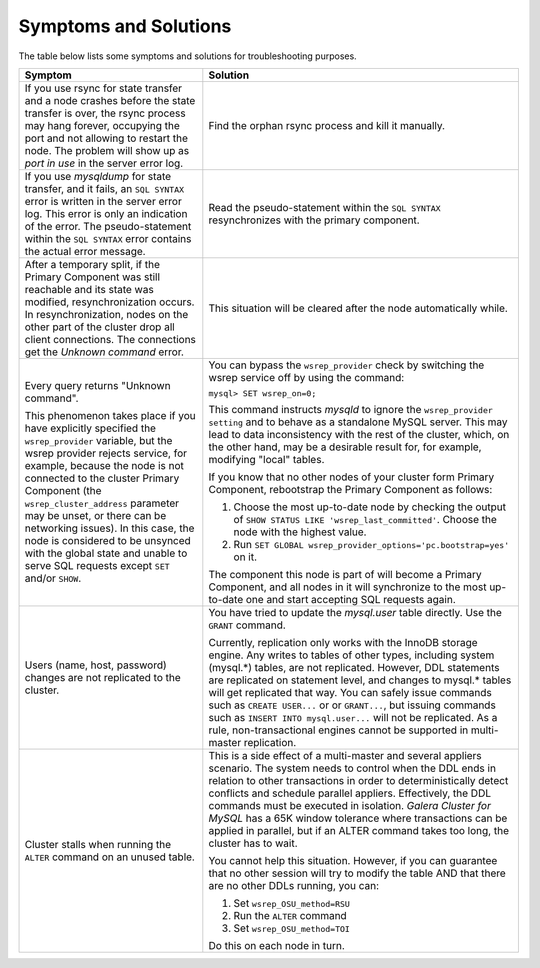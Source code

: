 =========================
 Symptoms and Solutions
=========================
.. _`Symptoms and Solutions`:
.. index::
   pair: Troubleshooting; Port in use
.. index::
   pair: Troubleshooting; Unknown command
.. index::
   pair: Parameters; wsrep_provider
.. index::
   pair: Parameters; wsrep_last_committed
.. index::
   pair: Errors; ER_UNKNOWN_COM_ERROR
.. index::
   pair: Logs; mysqld error log
.. index::
   pair: Primary Component; Nominating

The table below lists some symptoms and solutions for
troubleshooting purposes.

+--------------------------------------------------------+-------------------------------------------------------------+
| Symptom                                                | Solution                                                    |
+========================================================+=============================================================+
| If you use rsync for state transfer and a node crashes |  Find the orphan rsync process and kill it manually.        |
| before the state transfer is over, the rsync process   |                                                             |
| may hang forever, occupying the port and not allowing  |                                                             |
| to restart the node. The problem will show up as       |                                                             |
| *port in use* in the server error log.                 |                                                             |
+--------------------------------------------------------+-------------------------------------------------------------+
| If you use *mysqldump* for state transfer, and it      | Read the pseudo-statement within the ``SQL SYNTAX``         |
| fails, an ``SQL SYNTAX`` error is written in the       | resynchronizes with the primary component.                  |
| server error log. This error is only an indication of  |                                                             |
| the error. The pseudo-statement within the             |                                                             |
| ``SQL SYNTAX`` error contains the actual error         |                                                             |
| message.                                               |                                                             |
+--------------------------------------------------------+-------------------------------------------------------------+
| After a temporary split, if the Primary Component was  | This situation will be cleared after the node automatically |
| still reachable and its state was modified,            | while.                                                      |
| resynchronization occurs. In resynchronization, nodes  |                                                             |
| on the other part of the cluster drop all client       |                                                             |
| connections. The connections get the *Unknown command* |                                                             |
| error.                                                 |                                                             |
+--------------------------------------------------------+-------------------------------------------------------------+
| Every query returns "Unknown command".                 | You can bypass the ``wsrep_provider`` check by switching    |
|                                                        | the wsrep service off by using the command:                 |
| This phenomenon takes place if you have explicitly     |                                                             |
| specified the ``wsrep_provider`` variable, but the     | ``mysql> SET wsrep_on=0;``                                  |
| wsrep provider rejects service, for example, because   |                                                             |
| the node is not connected to the cluster Primary       | This command instructs *mysqld* to ignore the               |
| Component (the ``wsrep_cluster_address`` parameter     | ``wsrep_provider setting`` and to behave as a               |
| may be unset, or there can be networking issues).      | standalone MySQL server. This may lead to data              |
| In this case, the node is considered to be unsynced    | inconsistency with the rest of the cluster, which, on the   |
| with the global state and unable to serve SQL requests | other hand, may be a desirable result for, for example,     |
| except ``SET`` and/or ``SHOW``.                        | modifying "local" tables.                                   |
|                                                        |                                                             |
|                                                        | If you know that no other nodes of your cluster form        |
|                                                        | Primary Component, rebootstrap the Primary Component as     |
|                                                        | follows:                                                    |
|                                                        |                                                             |
|                                                        | 1. Choose the most up-to-date node by checking the output   |
|                                                        |    of ``SHOW STATUS LIKE 'wsrep_last_committed'``. Choose   |
|                                                        |    the node with the highest value.                         |
|                                                        | 2. Run                                                      |
|                                                        |    ``SET GLOBAL wsrep_provider_options='pc.bootstrap=yes'`` |
|                                                        |    on it.                                                   |
|                                                        |                                                             |
|                                                        | The component this node is part of will become a Primary    | 
|                                                        | Component, and all nodes in it will synchronize to the most |
|                                                        | up-to-date one and start accepting SQL requests again.      |
+--------------------------------------------------------+-------------------------------------------------------------+
| Users (name, host, password) changes are not           | You have tried to update the *mysql.user* table directly.   |
| replicated to the cluster.                             | Use the ``GRANT`` command.                                  |
|                                                        |                                                             |
|                                                        | Currently, replication only works with the InnoDB storage   |
|                                                        | engine. Any writes to tables of other types, including      |
|                                                        | system (mysql.*) tables, are not replicated. However, DDL   |
|                                                        | statements are replicated on statement level, and changes   |
|                                                        | to mysql.* tables will get replicated that way. You can     |
|                                                        | safely issue commands such as ``CREATE USER...`` or         |
|                                                        | or ``GRANT...``, but issuing commands such as ``INSERT INTO |
|                                                        | mysql.user...`` will not be replicated. As a rule,          |
|                                                        | non-transactional engines cannot be supported in            |
|                                                        | multi-master replication.                                   |
+--------------------------------------------------------+-------------------------------------------------------------+
| Cluster stalls when running the ``ALTER`` command on   | This is a side effect of a multi-master and several         |
| an unused table.                                       | appliers scenario. The system needs to control when the DDL |
|                                                        | ends in relation to other transactions in order to          |
|                                                        | deterministically detect conflicts and schedule parallel    |
|                                                        | appliers. Effectively, the DDL commands must be  executed   |
|                                                        | in isolation. *Galera Cluster for MySQL* has a 65K window   |
|                                                        | tolerance where transactions can be applied in parallel,    |
|                                                        | but if an ALTER command takes too long, the cluster has to  |
|                                                        | wait.                                                       |
|                                                        |                                                             |
|                                                        | You cannot help this situation. However, if you can         |
|                                                        | guarantee that no other session will try to modify the      |
|                                                        | table AND that there are no other DDLs running, you can:    |
|                                                        |                                                             |
|                                                        | 1. Set ``wsrep_OSU_method=RSU``                             |
|                                                        | 2. Run the ``ALTER`` command                                |
|                                                        | 3. Set ``wsrep_OSU_method=TOI``                             |
|                                                        |                                                             |
|                                                        | Do this on each node in turn.                               |
+--------------------------------------------------------+-------------------------------------------------------------+
